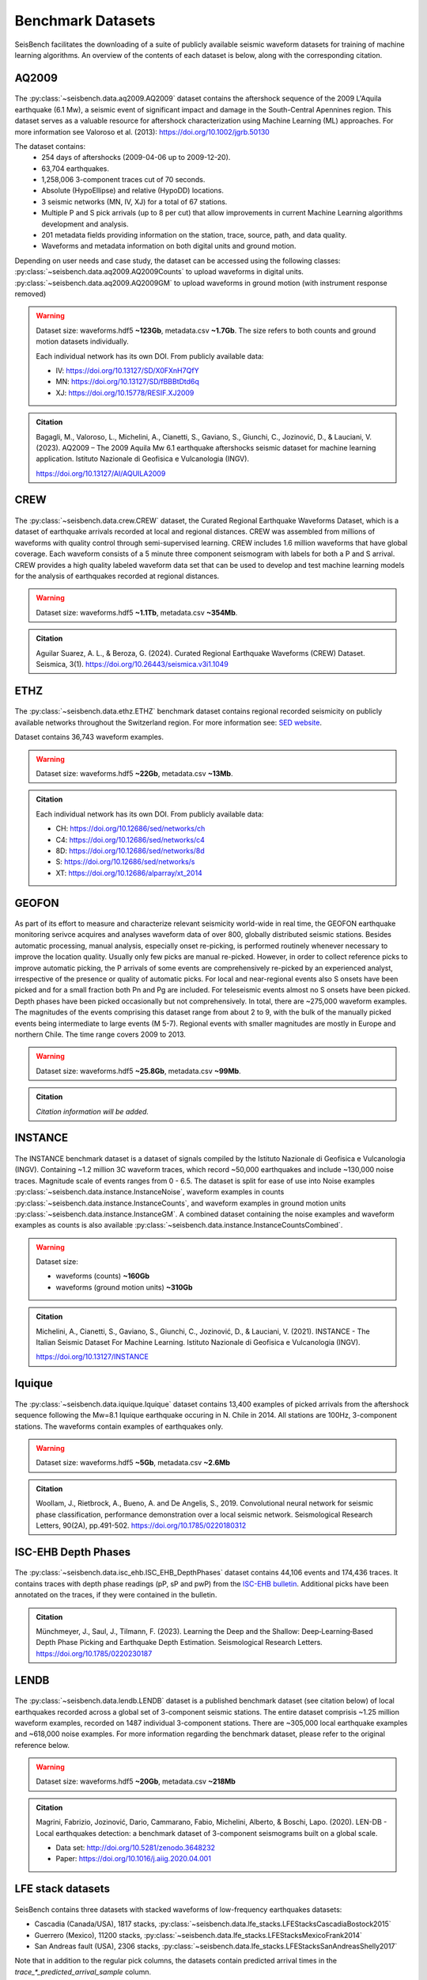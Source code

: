 .. _benchmark_datasets:


Benchmark Datasets
=====================

SeisBench facilitates the downloading of a suite of publicly available seismic waveform datasets
for training of machine learning algorithms. An overview of the contents of each dataset is below,
along with the corresponding citation.

AQ2009
------

.. figure::  ../_static/aq2009_combined.png
   :align:   center

The :py:class:`~seisbench.data.aq2009.AQ2009` dataset contains
the aftershock sequence of the 2009 L'Aquila earthquake (6.1 Mw),
a seismic event of significant impact and damage in the South-Central Apennines
region. This dataset serves as a valuable resource for aftershock characterization
using Machine Learning (ML) approaches. For more information see Valoroso et al. (2013): https://doi.org/10.1002/jgrb.50130

The dataset contains:
 * 254 days of aftershocks (2009-04-06 up to 2009-12-20).
 * 63,704 earthquakes.
 * 1,258,006 3-component traces cut of 70 seconds.
 * Absolute (HypoEllipse) and relative (HypoDD) locations.
 * 3 seismic networks (MN, IV, XJ) for a total of 67 stations.
 * Multiple P and S pick arrivals (up to 8 per cut) that allow improvements in current Machine Learning algorithms development and analysis.
 * 201 metadata fields providing information on the station, trace, source, path, and data quality.
 * Waveforms and metadata information on both digital units and ground motion.

Depending on user needs and case study, the dataset can be accessed using the following classes:
:py:class:`~seisbench.data.aq2009.AQ2009Counts` to upload waveforms in digital units.
:py:class:`~seisbench.data.aq2009.AQ2009GM` to upload waveforms in ground motion (with instrument response removed)

.. warning::

    Dataset size: waveforms.hdf5 **~123Gb**, metadata.csv **~1.7Gb**. The
    size refers to both counts and ground motion datasets individually.

    Each individual network has its own DOI. From publicly available data:

    * IV: https://doi.org/10.13127/SD/X0FXnH7QfY
    * MN: https://doi.org/10.13127/SD/fBBBtDtd6q
    * XJ: https://doi.org/10.15778/RESIF.XJ2009

.. admonition:: Citation

    Bagagli, M., Valoroso, L., Michelini, A., Cianetti, S.,
    Gaviano, S., Giunchi, C., Jozinović, D., & Lauciani, V. (2023).
    AQ2009 – The 2009 Aquila Mw 6.1 earthquake aftershocks seismic
    dataset for machine learning application.
    Istituto Nazionale di Geofisica e Vulcanologia (INGV).

    https://doi.org/10.13127/AI/AQUILA2009

CREW
-----

.. figure::  ../_static/crew_mapplot.png
   :align:   center

The :py:class:`~seisbench.data.crew.CREW` dataset, the Curated Regional Earthquake Waveforms Dataset,
which is a dataset of earthquake arrivals recorded at local and regional distances.
CREW was assembled from millions of waveforms with quality control through semi-supervised learning.
CREW includes 1.6 million waveforms that have global coverage.
Each waveform consists of a 5 minute three component seismogram with labels for both a P and S arrival.
CREW provides a high quality labeled waveform data set that can be used to develop and test machine learning
models for the analysis of earthquakes recorded at regional distances.

.. warning::

    Dataset size: waveforms.hdf5 **~1.1Tb**, metadata.csv **~354Mb**.

.. admonition:: Citation

    Aguilar Suarez, A. L., & Beroza, G. (2024).
    Curated Regional Earthquake Waveforms (CREW) Dataset.
    Seismica, 3(1).
    https://doi.org/10.26443/seismica.v3i1.1049


ETHZ
-----

.. figure::  ../_static/ethz_mapplot.png
   :align:   center

The :py:class:`~seisbench.data.ethz.ETHZ` benchmark dataset contains regional recorded seismicity on publicly available networks
throughout the Switzerland region. For more information see: `SED website
<http://www.seismo.ethz.ch/en/research-and-teaching/products-software/waveform-data/>`__.

Dataset contains 36,743 waveform examples.

.. warning::

    Dataset size: waveforms.hdf5 **~22Gb**, metadata.csv **~13Mb**.

.. admonition:: Citation

    Each individual network has its own DOI. From publicly available data:

    * CH: https://doi.org/10.12686/sed/networks/ch
    * C4: https://doi.org/10.12686/sed/networks/c4
    * 8D: https://doi.org/10.12686/sed/networks/8d
    * S:  https://doi.org/10.12686/sed/networks/s
    * XT: https://doi.org/10.12686/alparray/xt_2014


GEOFON
------

.. figure::  ../_static/geofon_mapplot.png
   :align:   center

As part of its effort to measure and characterize relevant seismicity world-wide in real time, the GEOFON earthquake monitoring serivce acquires and analyses waveform data of over 800, globally distributed seismic stations.
Besides automatic processing, manual analysis, especially onset re-picking, is performed routinely whenever necessary to improve the location quality.
Usually only few picks are manual re-picked.
However, in order to collect reference picks to improve automatic picking, the P arrivals of some events are comprehensively re-picked by an experienced analyst, irrespective of the presence or quality of automatic picks.
For local and near-regional events also S onsets have been picked and for a small fraction both Pn and Pg are included.
For teleseismic events almost no S onsets have been picked.
Depth phases have been picked occasionally but not comprehensively.
In total, there are ~275,000 waveform examples.
The magnitudes of the events comprising this dataset range from about 2 to 9, with the bulk of the manually picked events being intermediate to large events (M 5-7).
Regional events with smaller magnitudes are mostly in Europe and northern Chile.
The time range covers 2009 to 2013.

.. warning::

    Dataset size: waveforms.hdf5 **~25.8Gb**, metadata.csv **~99Mb**.


.. admonition:: Citation

    *Citation information will be added.*


INSTANCE
--------

.. figure::  ../_static/instance_mapplot.png
   :align:   center


The INSTANCE benchmark dataset is a dataset of signals compiled by the Istituto Nazionale di Geofisica e Vulcanologia
(INGV). Containing ~1.2 million 3C waveform traces, which record ~50,000 earthquakes and include ~130,000 noise traces.
Magnitude scale of events ranges from 0 - 6.5.
The dataset is split for ease of use into Noise examples :py:class:`~seisbench.data.instance.InstanceNoise`,
waveform examples in counts :py:class:`~seisbench.data.instance.InstanceCounts`, and waveform examples in
ground motion units :py:class:`~seisbench.data.instance.InstanceGM`. A combined dataset containing the noise examples
and waveform examples as counts is also available :py:class:`~seisbench.data.instance.InstanceCountsCombined`.

.. warning::

    Dataset size:

    * waveforms (counts) **~160Gb**
    * waveforms (ground motion units) **~310Gb**

.. admonition:: Citation

    Michelini, A., Cianetti, S., Gaviano, S., Giunchi, C., Jozinović, D., & Lauciani, V. (2021).
    INSTANCE - The Italian Seismic Dataset For Machine Learning.
    Istituto Nazionale di Geofisica e Vulcanologia (INGV).

    https://doi.org/10.13127/INSTANCE


Iquique
-------

.. figure::  ../_static/iquique_mapplot.png
   :align:   center


The :py:class:`~seisbench.data.iquique.Iquique` dataset contains 13,400 examples of picked arrivals from
the aftershock sequence following the Mw=8.1 Iquique earthquake occuring in N. Chile in 2014. All stations
are 100Hz, 3-component stations. The waveforms contain examples of earthquakes only.

.. warning::

    Dataset size: waveforms.hdf5 **~5Gb**, metadata.csv **~2.6Mb**

.. admonition:: Citation

    Woollam, J., Rietbrock, A., Bueno, A. and De Angelis, S., 2019.
    Convolutional neural network for seismic phase classification,
    performance demonstration over a local seismic network.
    Seismological Research Letters, 90(2A), pp.491-502.
    https://doi.org/10.1785/0220180312

ISC-EHB Depth Phases
--------------------

.. figure::  ../_static/isc_ehb_mapplot.png
   :align:   center


The :py:class:`~seisbench.data.isc_ehb.ISC_EHB_DepthPhases` dataset contains 44,106 events and 174,436 traces.
It contains traces with depth phase readings (pP, sP and pwP) from the
`ISC-EHB bulletin <http://www.isc.ac.uk/isc-ehb/>`_.
Additional picks have been annotated on the traces, if they were contained in the bulletin.

.. admonition:: Citation

    Münchmeyer, J., Saul, J., Tilmann, F. (2023).
    Learning the Deep and the Shallow: Deep‐Learning‐Based Depth Phase Picking and Earthquake Depth Estimation.
    Seismological Research Letters.
    https://doi.org/10.1785/0220230187

LENDB
-----

.. figure::  ../_static/lendb_mapplot.png
   :align:   center

The :py:class:`~seisbench.data.lendb.LENDB` dataset is a published benchmark dataset (see citation below) of local
earthquakes recorded across a global set of 3-component seismic stations. The entire dataset comprisis ~1.25 million
waveform examples, recorded on 1487 individual 3-component stations. There are ~305,000 local earthquake examples and
~618,000 noise examples. For more information regarding the benchmark dataset, please refer to the original reference
below.

.. warning::

    Dataset size: waveforms.hdf5 **~20Gb**, metadata.csv **~218Mb**

.. admonition:: Citation

    Magrini, Fabrizio, Jozinović, Dario, Cammarano, Fabio, Michelini, Alberto, & Boschi, Lapo. (2020). LEN-DB - Local
    earthquakes detection: a benchmark dataset of 3-component seismograms built on a global scale.

    *  Data set: http://doi.org/10.5281/zenodo.3648232
    *  Paper: https://doi.org/10.1016/j.aiig.2020.04.001


LFE stack datasets
------------------

.. figure::  ../_static/lfe_stacks_mapplot.png
   :align:   center

SeisBench contains three datasets with stacked waveforms of low-frequency earthquakes datasets:

- Cascadia (Canada/USA), 1817 stacks, :py:class:`~seisbench.data.lfe_stacks.LFEStacksCascadiaBostock2015`
- Guerrero (Mexico), 11200 stacks, :py:class:`~seisbench.data.lfe_stacks.LFEStacksMexicoFrank2014`
- San Andreas fault (USA), 2306 stacks, :py:class:`~seisbench.data.lfe_stacks.LFEStacksSanAndreasShelly2017`

Note that in addition to the regular pick columns, the datasets contain predicted arrival times
in the `trace_*_predicted_arrival_sample` column.

.. admonition:: Citation

    Münchmeyer, J., Giffard-Roisin, S., Malfante, M., Frank, W., Poli, P., Marsan, D., Socquet A. (2024).
    Deep learning detects uncataloged low-frequency earthquakes across regions. Seismica.


MLAAPDE
-------

.. figure::  ../_static/mlaapde_mapplot.png
   :align:   center

The :py:class:`~seisbench.data.neic.MLAAPDE` dataset is a global, mostly teleseismic dataset with detailed phase
annotations. It contains 1.9 million phase labels. Most label phases are P arrivals with some labels for detailed
phases.

.. admonition:: Citation

    Cole, H. M., Yeck, W. L., & Benz, H. M. (2023). MLAAPDE: A Machine Learning Dataset for Determining
    Global Earthquake Source Parameters. Seismological Research Letters, 94(5), 2489-2499.
    https://doi.org/10.1785/0220230021

    Cole H. M. and W. L. Yeck, 2022, Global Earthquake Machine Learning Dataset:
    Machine Learning Asset Aggregation of the PDE (MLAAPDE): U.S. Geological Survey data release.
    https://doi.org/10.5066/P96FABIB

NEIC
----

The National Earthquake Information Centre (NEIC) benchmark dataset comprises ~1.3 million seismic phase arrivals with
global source-station paths. As information on the trace start-time and station information is missing for this dataset,
it is stored in the SeisBench format, but without this normally required information.

.. warning::

    The NEIC dataset has been superseded by the more comprehensive MLAAPDE dataset. Unless you are aiming for exact
    comparison to previous work, we recommend using the MLAAPDE dataset instead. This dataset is larger and contains
    more comprehensive metadata.


.. admonition:: Citation

    Yeck, W. L., Patton, J. M., Ross, Z. E., Hayes, G. P., Guy, M. R., Ambruz, N. B., Shelly, D. R., Benz, H. M., Earle, P. S., (2021)
    Leveraging Deep Learning in Global 24/7 Real-Time Earthquake Monitoring at the National Earthquake Information Center.

    https://doi.org/10.1785/0220200178


OBS
----

.. figure::  ../_static/obs_mapplot.png
   :align:   center

The ocean-bottom seismometer (OBS) benchmark dataset (:py:class:`~seisbench.data.obs.OBS`) comprises ~110,000 seismic waveforms with ~150,000 manually
labeled phase arrivals. The data comprises 15 deployments with a total of 355 stations across different tectonic
settings.


.. admonition:: Citation

    Bornstein, T., Lange, D., Münchmeyer, J., Woollam, J., Rietbrock, A., Barcheck, G., Grevemeyer, I., Tilmann, F. (2023).
    PickBlue: Seismic phase picking for ocean bottom seismometers with deep learning. Earth and Space Science.

    http://doi.org/10.1029/2023EA003332

OBST2024
--------

.. figure::  ../_static/obst2024_mapplot_small.jpeg
   :align:   center

The OBST dataset (:py:class:`~seisbench.data.obst2024.OBST2024`) comprises ~60,000 seismic waveforms
from ocean-bottom seismometers (OBS). These split into ~35,000 earthquake waveforms and ~25,000 noise waveforms.
For each earthquake waveforms, P and S arrival times have been annotated.
The data comprises 11 deployments across different tectonic settings.


.. admonition:: Citation

    Niksejel, A. and Zhang, M. (2024).
    OBSTransformer: a deep-learning seismic phase picker for OBS data using automated labelling and transfer learning.
    Geophysical Journal International.

    https://doi.org/10.1093/gji/ggae049.


PNW
----

.. figure::  ../_static/pnw_mapplot.png
   :align:   center

A ML-ready curated data set for a wide range of sources from the Pacific Northwest (PNW). PNW dataset is made by several separate datasets.

:py:class:`~seisbench.data.pnw.PNW` contains waveforms from earthquake and explosion (comcat events) from velocity channels (EH, HH and BH).
:py:class:`~seisbench.data.pnw.PNWAccelerometers` contains waveform from earthquake and explosion (comcat events) but from accelerometers (EN).
:py:class:`~seisbench.data.pnw.PNWNoise` contains noise waveforms
:py:class:`~seisbench.data.pnw.PNWExotic` contains exotic event waveforms (surface event, thunder quake, sonic boom, etc.)

For more information see: `PNW-ML <https://github.com/niyiyu/PNW-ML>`__.


.. admonition:: Citation

    Ni, Y., Hutko, A., Skene, F., Denolle, M., Malone, S., Bodin, P., Hartog, R., & Wright, A. (2023).
    Curated Pacific Northwest AI-ready Seismic Dataset. *Seismica*, 2(1).

    https://doi.org/10.26443/seismica.v2i1.368

SCEDC
-----

.. figure::  ../_static/scedc_mapplot.png
   :align:   center

The :py:class:`~seisbench.data.scedc.SCEDC` benchmark dataset contains all publicly available recordings
of seismic events in the Southern Californian Seismic Network, which were manually picked, from
2000-2020. Contains ~8,100,000 waveform examples.

.. warning::

    Dataset size: waveforms.hdf5 **~660Gb**, metadata.csv **~2.2Gb**

.. admonition:: Citation

   SCEDC (2013): Southern California Earthquake Center.

   https://doi.org/10.7909/C3WD3xH1

STEAD
-----

.. figure::  ../_static/stead_mapplot.png
   :align:   center

The :py:class:`~seisbench.data.stead.STEAD` dataset is a published benchmark dataset (see citation below) of local seismic signals -
both earthquake and non-earthquake - along with noise examples. In total there are ~1.2 million time series, of which ~100,000
are noise examples and the remaining contain seismic arrivals. 450,000 earthquakes are contained in the datasets.

.. warning::

    Dataset size: waveforms.hdf5 **~70Gb**, metadata.csv **200Mb**

.. admonition:: Citation

    Mousavi, S. M., Sheng, Y., Zhu, W., Beroza G.C., (2019). STanford EArthquake Dataset (STEAD):
    A Global Data Set of Seismic Signals for AI, IEEE Access.

    https://doi.org/10.1109/ACCESS.2019.2947848

TXED
-----

.. figure::  ../_static/txed_mapplot.png
   :align:   center

The :py:class:`~seisbench.data.txed.TXED` dataset is a benchmark dataset of local seismic signals in the state of Texas.
In total there are ~500,000 time series encompassing 20,000 earthquakes (~300,000 traces) and noise traces (~200,000 traces).

.. warning::

    Dataset size: waveforms.hdf5 **~70Gb**, metadata.csv **120Mb**

.. admonition:: Citation

    Chen, Y., A. Savvaidis, O. M. Saad, G.-C. D. Huang, D. Siervo, V. O’Sullivan, C. McCabe, B. Uku, P. Fleck,
    G. Burke, N. L. Alvarez, J. Domino, and I. Grigoratos,
    TXED: the texas earthquake dataset for AI,
    Seismological Research Letters, vol. 1, no. 1, p. doi: 10.1785/0220230327, 2024.

    https://doi.org/10.1785/0220230327

VCSEIS
------

.. figure::  ../_static/vcseis_except_japan.png
   :align:   center

The :py:class:`~seisbench.data.vcseis.VCSEIS` benchmark dataset contains local earthquakes from volcanic regions cataloged by Alaska Volcano Observatory, Hawaiian volcano observatory, Northern California Earthquake Data Center, Pacific Northwest Seismic Network, and compiled into SeisBench format by Zhong and Tan (2024). This dataset is a subset of the dataset in Zhong and Tan (2024), with the data from Japan excluded.

The dataset contains 147,863 earthquake signals and 12,415 noise traces:
 * 51,942 long-period earthquake traces, 50,899 regular earthquake traces and 7,217 noise traces from Alaska.
 * 16,906 long-period earthquake traces, 16,814 regular earthquake traces and 5,198 noise traces from Hawaii.
 * 4,841 long-period earthquake traces, 4,841 regular earthquake traces from Northern California.
 * 810 long-period earthquake traces, 810 regular earthquake traces from Cascade Volcanoes.

The data set can be loaded using ``sbd.VCSEIS()``. Afterwards, data from different regions can be selected using the ``get_[region]_subset()`` functions.

.. code-block:: python

    import seisbench.data as sbd

    dataset = sbd.VCSEIS()

    alaska = dataset.get_alaska_subset()  # select the data from Alaska

    hawaii = dataset.get_hawaii_subset()  # select the data from Hawaii

    nca = dataset.get_northern_california_subset() # select the data from Northern California

    cascade = dataset.get_cascade_subset()  # select the data from Cascade

    lp_eq = dataset.get_long_period_earthquakes() # select long-period earthquakes

    regular_eq = dataset.get_regular_earthquakes() # select regular/vt earthquakes

    noise = dataset.get_noise_traces() # select noise traces


.. warning::

    Dataset size: waveforms.hdf5 **~47GB**, metadata.csv **~71MB**.

.. admonition:: Citation

    Zhong, Y., & Tan, Y. J. (2024). Deep-learning-based phase picking for volcano-tectonic and long-period earthquakes. Geophysical Research Letters, 51, e2024GL108438. https://doi.org/10.1029/2024GL108438

    Power, J. A., Friberg, P. A., Haney, M. M., Parker, T., Stihler, S. D., & Dixon, J. P. (2019). A unified catalog of earthquake hypocenters and magnitudes at volcanoes in Alaska—1989 to 2018 (Tech. Rep.). US Geological Survey. https://doi.org/10.3133/sir20195037

    Hawaiian Volcano Observatory/USGS. (1956). Hawaiian volcano observatory network [Dataset]. https://doi.org/10.7914/SN/HV

    NCEDC. (2014). Northern California Earthquake Data Center [Dataset]. https://doi.org/10.7932/NCEDC

    University of Washington. (1963). Pacific Northwest Seismic Network—University of Washington [Dataset]. https://doi.org/10.7914/SN/UW
